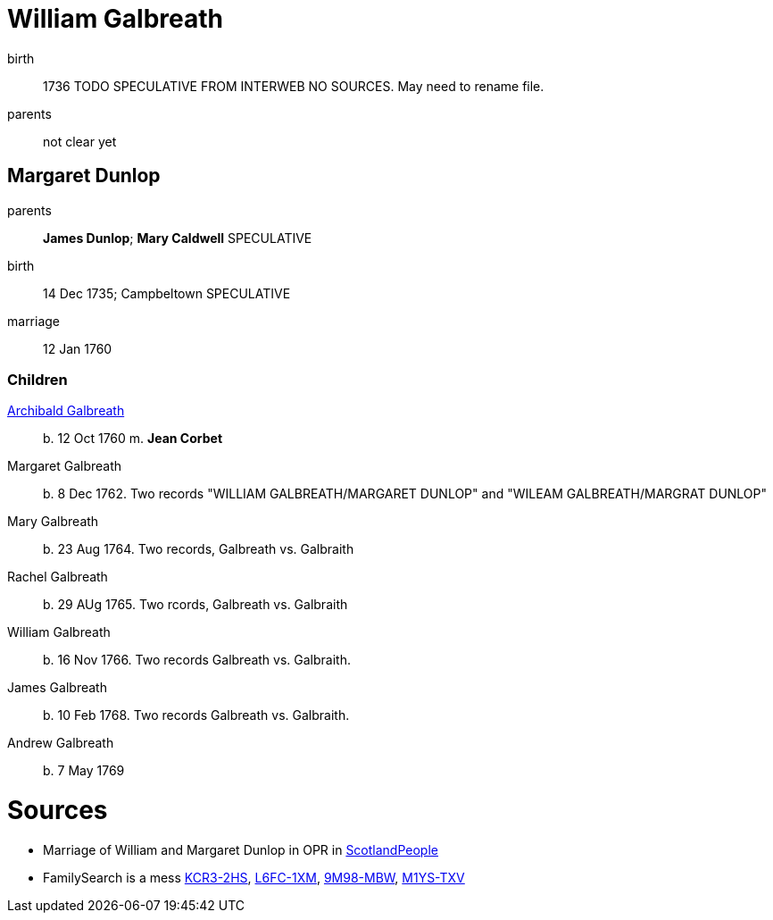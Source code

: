 = William Galbreath

birth:: 1736 TODO SPECULATIVE FROM INTERWEB NO SOURCES.  May need to rename file.
parents:: not clear yet

== Margaret Dunlop

parents:: *James Dunlop*; *Mary Caldwell*  SPECULATIVE
birth:: 14 Dec 1735; Campbeltown SPECULATIVE
marriage:: 12 Jan 1760

=== Children
link:galbreath-archibald-1760.adoc[Archibald Galbreath]:: b. 12 Oct 1760 m. *Jean Corbet*
Margaret Galbreath:: b. 8 Dec 1762.  Two records "WILLIAM GALBREATH/MARGARET DUNLOP" and "WILEAM GALBREATH/MARGRAT DUNLOP"
Mary Galbreath:: b. 23 Aug 1764. Two records, Galbreath vs. Galbraith
Rachel Galbreath:: b. 29 AUg 1765. Two rcords, Galbreath vs. Galbraith
William Galbreath:: b. 16 Nov 1766. Two records Galbreath vs. Galbraith.
James Galbreath:: b. 10 Feb 1768. Two records Galbreath vs. Galbraith.
Andrew Galbreath:: b. 7 May 1769

= Sources

* Marriage of William and Margaret Dunlop in OPR in link:https://www.scotlandspeople.gov.uk/record-results?search_type=people&event=M&record_type%5B0%5D=opr_marriages&church_type=Old%20Parish%20Registers&dl_cat=church&dl_rec=church-banns-marriages&surname=galbreath&surname_so=fuzzy&forename=w&forename_so=starts&spouse_name=dunlop&spouse_name_so=exact&from_year=1760&to_year=1760&record=Church%20of%20Scotland%20%28old%20parish%20registers%29%20Roman%20Catholic%20Church%20Other%20churches[ScotlandPeople]
* FamilySearch is a mess link:https://www.familysearch.org/tree/person/details/KCR3-2HS[KCR3-2HS], link:https://www.familysearch.org/tree/person/details/L6FC-1XM[L6FC-1XM], link:https://www.familysearch.org/tree/person/details/9M98-MBW[9M98-MBW], link:https://www.familysearch.org/tree/person/details/M1YS-TXV[M1YS-TXV]
